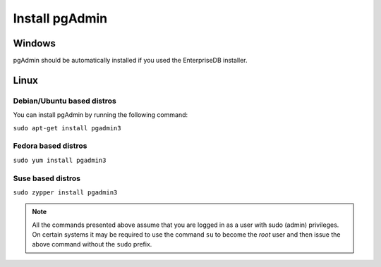 .. _install-pgAdmin:

Install pgAdmin
===============

Windows
-------

pgAdmin should be automatically installed if you used the EnterpriseDB installer.

Linux
-----

Debian/Ubuntu based distros
^^^^^^^^^^^^^^^^^^^^^^^^^^^

You can install pgAdmin by running the following command:

``sudo apt-get install pgadmin3``

Fedora based distros
^^^^^^^^^^^^^^^^^^^^

``sudo yum install pgadmin3``

Suse based distros
^^^^^^^^^^^^^^^^^^

``sudo zypper install pgadmin3``

.. note::

 All the commands presented above assume that you are logged in as a user with
 sudo (admin) privileges.
 On certain systems it may be required to use the command ``su`` to become the
 *root* user and then issue the above command without the ``sudo`` prefix.
